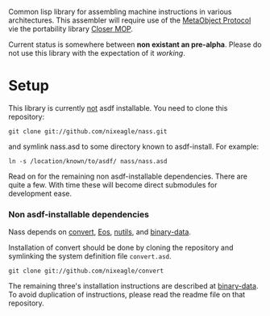 Common lisp library for assembling machine instructions in various
architectures. This assembler will require use of the [[http://www.alu.org/mop/][MetaObject Protocol]]
vie the portability library [[http://common-lisp.net/project/closer/][Closer MOP]].

Current status is somewhere between *non existant an pre-alpha*. Please do
not use this library with the expectation of it /working/.

* Setup
  This library is currently _not_ asdf installable. You need to clone this
  repository:
  : git clone git://github.com/nixeagle/nass.git
  and symlink nass.asd to some directory known to asdf-install. For
  example:
  : ln -s /location/known/to/asdf/ nass/nass.asd

  Read on for the remaining non asdf-installable dependencies. There are
  quite a few. With time these will become direct submodules for
  development ease.

*** Non asdf-installable dependencies
    Nass depends on [[https://github.com/nixeagle/convert][convert]], [[http://github.com/adlai/Eos][Eos]], [[http://github.com/nixeagle/nutils][nutils]], and [[http://github.com/nixeagle/binary-data][binary-data]].

    Installation of convert should be done by cloning the repository and
    symlinking the system definition file =convert.asd=.
    : git clone git://github.com/nixeagle/convert

    The remaining three's installation instructions are described at
    [[http://github.com/nixeagle/binary-data][binary-data]]. To avoid duplication of instructions, please read the
    readme file on that repository.


